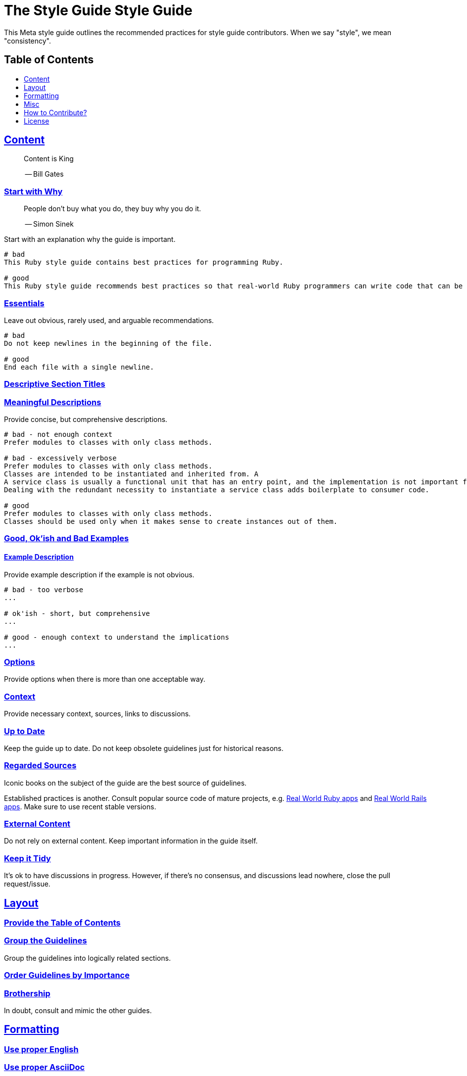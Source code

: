= The Style Guide Style Guide
:idprefix:
:idseparator: -
:sectanchors:
:sectlinks:
:toc: preamble
:toclevels: 1
ifndef::backend-pdf[]
:toc-title: pass:[<h2>Table of Contents</h2>]
endif::[]

This Meta style guide outlines the recommended practices for style guide contributors.
When we say "style", we mean "consistency".

== Content

[quote]
____
Content is King

-- Bill Gates
____

=== Start with Why [[start-with-why]]

[quote]
____
People don't buy what you do,
they buy why you do it.

-- Simon Sinek
____

Start with an explanation why the guide is important.

[source,]
----
# bad
This Ruby style guide contains best practices for programming Ruby.

# good
This Ruby style guide recommends best practices so that real-world Ruby programmers can write code that can be maintained by other real-world Ruby programmers.
----

=== Essentials

Leave out obvious, rarely used, and arguable recommendations.

[source,]
----
# bad
Do not keep newlines in the beginning of the file.

# good
End each file with a single newline.
----

=== Descriptive Section Titles

=== Meaningful Descriptions

Provide concise, but comprehensive descriptions.

[source,]
----
# bad - not enough context
Prefer modules to classes with only class methods.

# bad - excessively verbose
Prefer modules to classes with only class methods.
Classes are intended to be instantiated and inherited from. A
A service class is usually a functional unit that has an entry point, and the implementation is not important for consumers.
Dealing with the redundant necessity to instantiate a service class adds boilerplate to consumer code.

# good
Prefer modules to classes with only class methods.
Classes should be used only when it makes sense to create instances out of them.
----

=== Good, Ok'ish and Bad Examples

==== Example Description

Provide example description if the example is not obvious.

[source,]
----
# bad - too verbose
...

# ok'ish - short, but comprehensive
...

# good - enough context to understand the implications
...
----

=== Options

Provide options when there is more than one acceptable way.

=== Context

Provide necessary context, sources, links to discussions.

=== Up to Date

Keep the guide up to date.
Do not keep obsolete guidelines just for historical reasons.

=== Regarded Sources

Iconic books on the subject of the guide are the best source of guidelines.

Established practices is another.
Consult popular source code of mature projects, e.g. https://github.com/jeromedalbert/real-world-ruby-apps/[Real World Ruby apps] and https://github.com/eliotsykes/real-world-rails/[Real World Rails apps].
Make sure to use recent stable versions.

=== External Content

Do not rely on external content.
Keep important information in the guide itself.

=== Keep it Tidy

It's ok to have discussions in progress.
However, if there's no consensus, and discussions lead nowhere, close the pull request/issue.

== Layout

=== Provide the Table of Contents [[provide-toc]]

=== Group the Guidelines

Group the guidelines into logically related sections.

=== Order Guidelines by Importance

=== Brothership

In doubt, consult and mimic the other guides.

== Formatting

=== Use proper English

=== Use proper AsciiDoc

Refer to the latest https://asciidoctor.org/docs/asciidoc-recommended-practices[AsciiDoc recommended practices].
Check HTML and PDF export output before accepting a change.

=== Code in Section Titles

Quote code with backslashes in section titles

=== Section Title Case

Section titles should normally adhere to title case.

[source,]
----
# bad
=== Section title case

# good
=== Section Title Case
----

=== Explicit Section Anchors

    good for renaming
    primary/secondary

=== One Sentence per Line [[ventilated-prose]] [[one-sentence-per-line]]

https://asciidoctor.org/docs/asciidoc-recommended-practices/#one-sentence-per-line
    less churn
    three examples

=== Quote Code in Section Titles

[source,]
----
# bad
=== No and or or [[no-and-or-or]]

# good
=== No `and` or `or` [[no-and-or-or]]
----

==== Except when it's Unnecessary

[source,]
----
# ok'ish
=== `Set` vs `Array`

# good
=== Set vs Array
----

== Misc

=== Commnunity

Make it clear that the guide is a community effort, and everyone is welcome to contribute and discuss.

=== Evolution

Mention that the guide is not set in stone, and is a living document.

=== Static Analysis Tool References

Provide a reference to corresponding `rubocop-hq/*` RuboCop extension, if it exists.

=== Tell How to Contribute

=== Advertize

Ask to spread the word about the guide.
A community-driven style guide is of little use to a community that doesn't know about its existence.

=== Add a License

=== Provide Editor Configuration File

  include .gitattributes file with no-trailing whitespace, no-something

=== Ignore Produced Export

include .gitignore

== How to Contribute?

It's easy, just follow the contribution guidelines below:

* https://help.github.com/articles/fork-a-repo[Fork] the project on GitHub
* Make your feature addition or bug fix in a feature branch
* Include a http://tbaggery.com/2008/04/19/a-note-about-git-commit-messages.html[good description] of your changes
* Push your feature branch to GitHub
* Send a https://help.github.com/articles/using-pull-requests[Pull Request]

== License

image:https://i.creativecommons.org/l/by/3.0/88x31.png[Creative Commons License]
This work is licensed under a http://creativecommons.org/licenses/by/3.0/deed.en_US[Creative Commons Attribution 3.0 Unported License]
